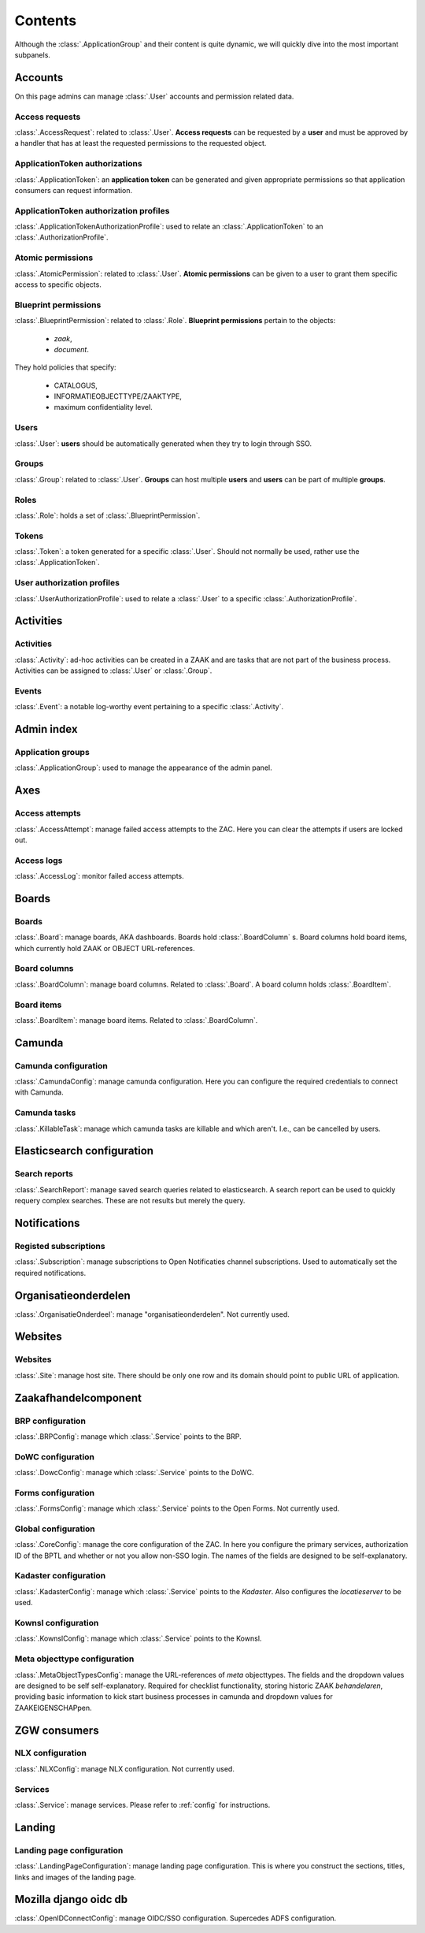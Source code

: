 .. _admin-panel-contents:

Contents
========

Although the :class:`.ApplicationGroup` and their content is quite dynamic, we will quickly dive into the most important subpanels.

Accounts
--------

On this page admins can manage :class:`.User` accounts and permission related data.

Access requests
~~~~~~~~~~~~~~~

:class:`.AccessRequest`: related to :class:`.User`. **Access requests** can be requested by a **user** and must be approved
by a handler that has at least the requested permissions to the requested object.

ApplicationToken authorizations
~~~~~~~~~~~~~~~~~~~~~~~~~~~~~~~

:class:`.ApplicationToken`: an **application token** can be generated and given appropriate permissions so that application consumers can request information.

ApplicationToken authorization profiles
~~~~~~~~~~~~~~~~~~~~~~~~~~~~~~~~~~~~~~~

:class:`.ApplicationTokenAuthorizationProfile`: used to relate an :class:`.ApplicationToken` to an :class:`.AuthorizationProfile`.

Atomic permissions
~~~~~~~~~~~~~~~~~~

:class:`.AtomicPermission`: related to :class:`.User`. **Atomic permissions** can be given to a user to grant
them specific access to specific objects.


Blueprint permissions
~~~~~~~~~~~~~~~~~~~~~

:class:`.BlueprintPermission`: related to :class:`.Role`. **Blueprint permissions** pertain to the objects:

  * `zaak`,
  * `document`.
  
They hold policies that specify:

  * CATALOGUS, 
  * INFORMATIEOBJECTTYPE/ZAAKTYPE,
  * maximum confidentiality level.

Users
~~~~~

:class:`.User`: **users** should be automatically generated when they try to login through SSO.

Groups
~~~~~~

:class:`.Group`: related to :class:`.User`. **Groups** can host multiple **users** and **users** can be part of multiple **groups**.

Roles
~~~~~

:class:`.Role`: holds a set of :class:`.BlueprintPermission`.

Tokens
~~~~~~

:class:`.Token`: a token generated for a specific :class:`.User`. Should not normally be used, rather use the :class:`.ApplicationToken`.

User authorization profiles
~~~~~~~~~~~~~~~~~~~~~~~~~~~

:class:`.UserAuthorizationProfile`: used to relate a :class:`.User` to a specific :class:`.AuthorizationProfile`.

Activities
----------

Activities
~~~~~~~~~~

:class:`.Activity`: ad-hoc activities can be created in a ZAAK and are tasks that are not part of the business process.
Activities can be assigned to :class:`.User` or :class:`.Group`.

Events
~~~~~~

:class:`.Event`: a notable log-worthy event pertaining to a specific :class:`.Activity`.

Admin index
-----------

Application groups
~~~~~~~~~~~~~~~~~~

:class:`.ApplicationGroup`: used to manage the appearance of the admin panel.

Axes
----

Access attempts
~~~~~~~~~~~~~~~

:class:`.AccessAttempt`: manage failed access attempts to the ZAC. Here you can clear the attempts if users are locked out.

Access logs
~~~~~~~~~~~

:class:`.AccessLog`: monitor failed access attempts.

Boards
------

Boards
~~~~~~

:class:`.Board`: manage boards, AKA dashboards. Boards hold :class:`.BoardColumn` s.
Board columns hold board items, which currently hold ZAAK or OBJECT URL-references.

Board columns
~~~~~~~~~~~~~

:class:`.BoardColumn`: manage board columns. Related to :class:`.Board`. A board column holds :class:`.BoardItem`.

Board items
~~~~~~~~~~~

:class:`.BoardItem`: manage board items. Related to :class:`.BoardColumn`.

Camunda
-------

Camunda configuration
~~~~~~~~~~~~~~~~~~~~~

:class:`.CamundaConfig`: manage camunda configuration. Here you can configure the required credentials to connect with Camunda.

Camunda tasks
~~~~~~~~~~~~~

:class:`.KillableTask`: manage which camunda tasks are killable and which aren't. I.e., can be cancelled by users.

Elasticsearch configuration
---------------------------

Search reports
~~~~~~~~~~~~~~

:class:`.SearchReport`: manage saved search queries related to elasticsearch. A search report can be used to quickly requery complex searches. These are not results but merely the query.

Notifications
-------------

Registed subscriptions
~~~~~~~~~~~~~~~~~~~~~~

:class:`.Subscription`: manage subscriptions to Open Notificaties channel subscriptions. Used to automatically set the required notifications.

Organisatieonderdelen
---------------------

:class:`.OrganisatieOnderdeel`: manage "organisatieonderdelen". Not currently used.

Websites
--------

Websites
~~~~~~~~

:class:`.Site`: manage host site. There should be only one row and its domain should point to public URL of application.

Zaakafhandelcomponent
---------------------

BRP configuration
~~~~~~~~~~~~~~~~~

:class:`.BRPConfig`: manage which :class:`.Service` points to the BRP.

DoWC configuration
~~~~~~~~~~~~~~~~~

:class:`.DowcConfig`: manage which :class:`.Service` points to the DoWC.

Forms configuration
~~~~~~~~~~~~~~~~~~~

:class:`.FormsConfig`: manage which :class:`.Service` points to the Open Forms. Not currently used.

Global configuration
~~~~~~~~~~~~~~~~~~~~

:class:`.CoreConfig`: manage the core configuration of the ZAC. In here you configure the primary services, authorization ID of the BPTL and whether or not you allow non-SSO login.
The names of the fields are designed to be self-explanatory.

Kadaster configuration
~~~~~~~~~~~~~~~~~~~~~~

:class:`.KadasterConfig`: manage which :class:`.Service` points to the `Kadaster`. Also configures the `locatieserver` to be used.

Kownsl configuration
~~~~~~~~~~~~~~~~~~~~

:class:`.KownslConfig`: manage which :class:`.Service` points to the Kownsl.

Meta objecttype configuration
~~~~~~~~~~~~~~~~~~~~~~~~~~~~~

:class:`.MetaObjectTypesConfig`: manage the URL-references of `meta` objecttypes. The fields and the dropdown values are designed to be self self-explanatory.
Required for checklist functionality, storing historic ZAAK `behandelaren`, providing basic information to kick start business processes in camunda and 
dropdown values for ZAAKEIGENSCHAPpen.

ZGW consumers
-------------

NLX configuration
~~~~~~~~~~~~~~~~~

:class:`.NLXConfig`: manage NLX configuration. Not currently used.

Services
~~~~~~~~

:class:`.Service`: manage services. Please refer to :ref:`config` for instructions.

Landing
-------

Landing page configuration
~~~~~~~~~~~~~~~~~~~~~~~~~~

:class:`.LandingPageConfiguration`: manage landing page configuration. This is where you construct the sections, titles, links and images of the landing page.

Mozilla django oidc db
----------------------

:class:`.OpenIDConnectConfig`: manage OIDC/SSO configuration. Supercedes ADFS configuration.